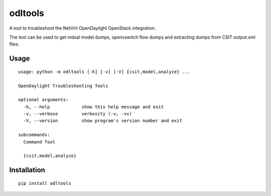 ========
odltools
========
A tool to troubleshoot the NetVirt OpenDaylight OpenStack integration.

The tool can be used to get mdsal model dumps, openvswitch flow dumps
and extracting dumps from CSIT output.xml files.

*****
Usage
*****
::

  usage: python -m odltools [-h] [-v] [-V] {csit,model,analyze} ...

  OpenDaylight Troubleshooting Tools

  optional arguments:
    -h, --help            show this help message and exit
    -v, --verbose         verbosity (-v, -vv)
    -V, --version         show program's version number and exit

  subcommands:
    Command Tool

    {csit,model,analyze}

************
Installation
************
::

  pip install odltools
